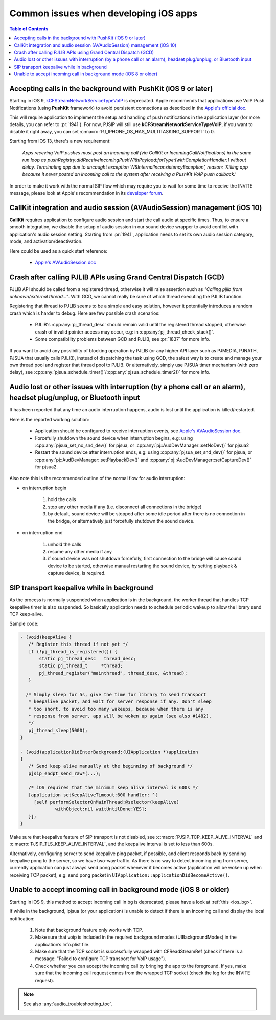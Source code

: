 Common issues when developing iOS apps
===========================================

.. contents:: Table of Contents
    :depth: 2

Accepting calls in the background with PushKit (iOS 9 or later)
----------------------------------------------------------------
Starting in iOS 9, 
`kCFStreamNetworkServiceTypeVoIP <https://developer.apple.com/library/ios/documentation/CoreFoundation/Reference/CFSocketStreamRef/index.html#//apple_ref/doc/constant_group/Stream_Service_Types>`__ is deprecated. 
Apple recommends that applications use VoIP Push Notifications 
(using **PushKit** framework) to avoid persistent connections as described in 
the `Apple's official doc <https://developer.apple.com/library/ios/documentation/Performance/Conceptual/EnergyGuide-iOS/OptimizeVoIP.html>`__. 

This will require application to implement the setup and handling of push 
notifications in the application layer (for more details, you can refer to 
:pr:`1941`). For now, PJSIP will still use **kCFStreamNetworkServiceTypeVoIP**, 
if you want to disable it right away, you can set 
:c:macro:`PJ_IPHONE_OS_HAS_MULTITASKING_SUPPORT` to 0.

Starting from iOS 13, there's a new requirement:

     *Apps receving VoIP pushes must post an incoming call (via CallKit or IncomingCallNotifications) 
     in the same run loop as pushRegistry:didReceiveIncomingPushWithPayload:forType:[withCompletionHandler:] 
     without delay. Terminating app due to uncaught exception 'NSInternalInconsistencyException', 
     reason: 'Killing app because it never posted an incoming call to the system 
     after receiving a PushKit VoIP push callback.'*

In order to make it work with the normal SIP flow which may require you to wait 
for some time to receive the INVITE message, please look at Apple's recommendation 
in its `developer forum <https://forums.developer.apple.com/thread/117939>`__.

CallKit integration and audio session (AVAudioSession) management (iOS 10)
-----------------------------------------------------------------------------
**CallKit** requires application to configure audio session and start the call 
audio at specific times. Thus, to ensure a smooth integration, we disable the 
setup of audio session in our sound device wrapper to avoid conflict with 
application's audio session setting.  
Starting from :pr:`1941`, application needs to set its own audio session 
category, mode, and activation/deactivation.

Here could be used as a quick start reference:

  * `Apple's AVAudioSession doc <https://developer.apple.com/reference/avfoundation/avaudiosession>`_

Crash after calling PJLIB APIs using Grand Central Dispatch (GCD)
----------------------------------------------------------------------
PJLIB API should be called from a registered thread, otherwise it will raise 
assertion such as   *"Calling pjlib from unknown/external thread..."*. 
With GCD, we cannot really be sure of which thread executing the PJLIB function. 

Registering that thread to PJLIB seems to be a simple and easy solution, 
however it potentially introduces a random crash which is harder to debug. 
Here are few possible crash scenarios:

  * PJLIB's :cpp:any:`pj_thread_desc` should remain valid until the registered thread 
    stopped, otherwise crash of invalid pointer access may occur, 
    e.g: in :cpp:any:`pj_thread_check_stack()`.
  * Some compatibility problems between GCD and PJLIB, see :pr:`1837` for more 
    info.

If you want to avoid any possibility of blocking operation by PJLIB (or any 
higher API layer such as PJMEDIA, PJNATH, PJSUA that usually calls PJLIB), 
instead of dispatching the task using GCD, the safest way is to create and 
manage your own thread pool and register that thread pool to PJLIB. 
Or alternatively, simply use PJSUA timer mechanism (with zero delay), 
see :cpp:any:`pjsua_schedule_timer()`/:cpp:any:`pjsua_schedule_timer2()` for more info.

Audio lost or other issues with interruption (by a phone call or an alarm), headset plug/unplug, or Bluetooth input
------------------------------------------------------------------------------------------------------------------------
It has been reported that any time an audio interruption happens, 
audio is lost until the application is killed/restarted.

Here is the reported working solution:

  * Application should be configured to receive interruption events, see 
    `Apple's AVAudioSession doc <https://developer.apple.com/reference/avfoundation/avaudiosession>`__.
  * Forcefully shutdown the sound device when interruption begins, 
    e.g: using :cpp:any:`pjsua_set_no_snd_dev()` for pjsua, or :cpp:any:`pj::AudDevManager::setNoDev()`
    for pjsua2
  * Restart the sound device after interruption ends, e.g: using :cpp:any:`pjsua_set_snd_dev()` 
    for pjsua, or :cpp:any:`pj::AudDevManager::setPlaybackDev()` and
    :cpp:any:`pj::AudDevManager::setCaptureDev()` for pjsua2.

Also note this is the recommended outline of the normal flow for audio interruption:

* on interruption begin
  
    #. hold the calls
    #. stop any other media if any (i.e. disconnect all connections in the bridge)
    #. by default, sound device will be stopped after some idle period after 
       there is no connection in the bridge, or alternatively just forcefully 
       shutdown the sound device.


* on interruption end

    #. unhold the calls
    #. resume any other media if any
    #. if sound device was not shutdown forcefully, first connection to the 
       bridge will cause sound device to be started, otherwise manual restarting 
       the sound device, by setting playback & capture device, is required.

.. _ios_bg:

SIP transport keepalive while in background
----------------------------------------------
As the process is normally suspended when application is in the background, 
the worker thread that handles TCP keepalive timer is also suspended. 
So basically application needs to schedule periodic wakeup to allow the 
library send TCP keep-alive. 

Sample code:

.. code-block::

     - (void)keepAlive {
        /* Register this thread if not yet */
        if (!pj_thread_is_registered()) {
            static pj_thread_desc   thread_desc;
            static pj_thread_t     *thread;
            pj_thread_register("mainthread", thread_desc, &thread);
        }

       /* Simply sleep for 5s, give the time for library to send transport
        * keepalive packet, and wait for server response if any. Don't sleep
        * too short, to avoid too many wakeups, because when there is any
        * response from server, app will be woken up again (see also #1482).
        */
        pj_thread_sleep(5000);
     }

     - (void)applicationDidEnterBackground:(UIApplication *)application
     {
        /* Send keep alive manually at the beginning of background */
        pjsip_endpt_send_raw*(...);

        /* iOS requires that the minimum keep alive interval is 600s */
        [application setKeepAliveTimeout:600 handler: ^{
          [self performSelectorOnMainThread:@selector(keepAlive)
                  withObject:nil waitUntilDone:YES];
        }];
     }

Make sure that keepalive feature of SIP transport is not disabled, see 
:c:macro:`PJSIP_TCP_KEEP_ALIVE_INTERVAL`  and :c:macro:`PJSIP_TLS_KEEP_ALIVE_INTERVAL`,
and the keepalive interval is set to less than 600s.

Alternatively, configuring server to send keepalive ping packet, if possible, 
and client responds back by sending keepalive pong to the server, 
so we have two-way traffic. As there is no way to detect incoming ping 
from server, currently application can just always send pong packet whenever 
it becomes active (application will be woken up when receiving TCP packet), 
e.g: send pong packet in ``UIApplication::applicationDidBecomeActive()``.

Unable to accept incoming call in background mode (iOS 8 or older)
-----------------------------------------------------------------------
Starting in iOS 9, this method to accept incoming call in bg is deprecated, 
please have a look at :ref:`this <ios_bg>`.

If while in the background, ipjsua (or your application) is unable to detect 
if there is an incoming call and display the local notification:

  #. Note that background feature only works with TCP.
  #. Make sure that voip is included in the required background modes 
     (UIBackgroundModes) in the application’s Info.plist file.
  #. Make sure that the TCP socket is successfully wrapped with CFReadStreamRef 
     (check if there is a message: "Failed to configure TCP transport for VoIP usage").
  #. Check whether you can accept the incoming call by bringing the app to the 
     foreground. If yes, make sure that the incoming call request comes from the 
     wrapped TCP socket (check the log for the INVITE request).

.. note:: 

     See also :any:`audio_troubleshooting_toc`.
